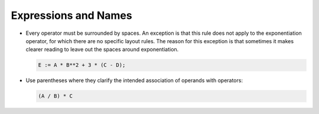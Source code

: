 .. _expressions-and-names:

Expressions and Names
---------------------

..  -

.. index:: Expressions and names

* Every operator must be surrounded by spaces. An exception is that
  this rule does not apply to the exponentiation operator, for which
  there are no specific layout rules. The reason for this exception
  is that sometimes it makes clearer reading to leave out the spaces
  around exponentiation.

  .. index:: Operators

  .. code-block:: ada

           E := A * B**2 + 3 * (C - D);

* Use parentheses where they clarify the intended association of operands
  with operators:

  .. index:: Parenthesization of expressions

  .. code-block:: ada

           (A / B) * C

..  -

